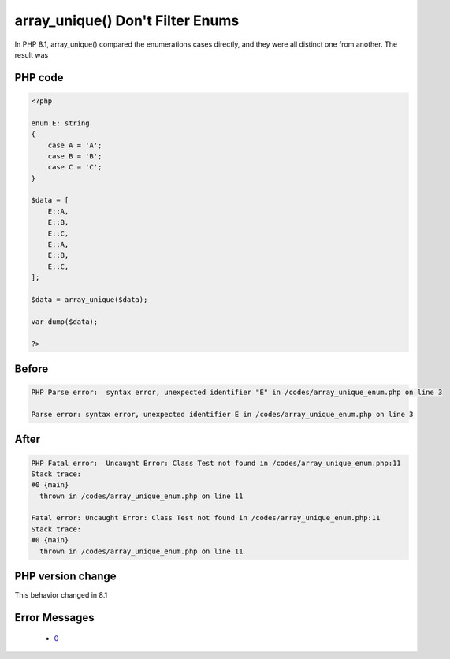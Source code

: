 .. _`array_unique()-don't-filter-enums`:

array_unique() Don't Filter Enums
=================================
.. meta::
	:description:
		array_unique() Don't Filter Enums: In PHP 8.
	:twitter:card: summary_large_image
	:twitter:site: @exakat
	:twitter:title: array_unique() Don't Filter Enums
	:twitter:description: array_unique() Don't Filter Enums: In PHP 8
	:twitter:creator: @exakat
	:twitter:image:src: https://php-changed-behaviors.readthedocs.io/en/latest/_static/logo.png
	:og:image: https://php-changed-behaviors.readthedocs.io/en/latest/_static/logo.png
	:og:title: array_unique() Don't Filter Enums
	:og:type: article
	:og:description: In PHP 8
	:og:url: https://php-tips.readthedocs.io/en/latest/tips/array_unique_enum.html
	:og:locale: en

In PHP 8.1, array_unique() compared the enumerations cases directly, and they were all distinct one from another. The result was 

PHP code
________
.. code-block:: php

   <?php
   
   enum E: string
   {
       case A = 'A';
       case B = 'B';
       case C = 'C';
   }
   
   $data = [
       E::A,
       E::B,
       E::C,
       E::A,
       E::B,
       E::C,
   ];
   
   $data = array_unique($data);
   
   var_dump($data);
   
   ?>

Before
______
.. code-block:: output

   PHP Parse error:  syntax error, unexpected identifier "E" in /codes/array_unique_enum.php on line 3
   
   Parse error: syntax error, unexpected identifier E in /codes/array_unique_enum.php on line 3
   

After
______
.. code-block:: output

   PHP Fatal error:  Uncaught Error: Class Test not found in /codes/array_unique_enum.php:11
   Stack trace:
   #0 {main}
     thrown in /codes/array_unique_enum.php on line 11
   
   Fatal error: Uncaught Error: Class Test not found in /codes/array_unique_enum.php:11
   Stack trace:
   #0 {main}
     thrown in /codes/array_unique_enum.php on line 11
   


PHP version change
__________________
This behavior changed in 8.1


Error Messages
______________

  + `0 <https://php-errors.readthedocs.io/en/latest/messages/.html>`_



